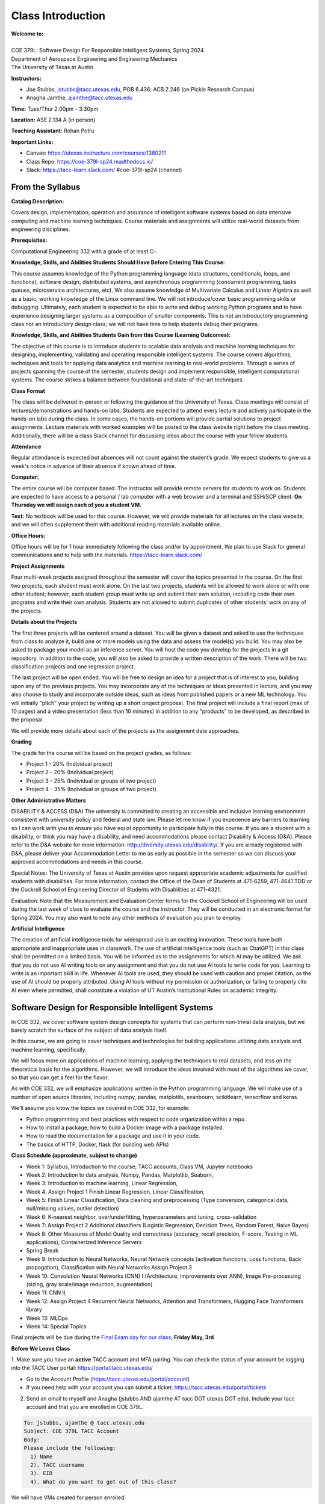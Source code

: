 Class Introduction
==================

| **Welcome to:**
|
| COE 379L: Software Design For Responsible Intelligent Systems, Spring 2024
| Department of Aerospace Engineering and Engineering Mechanics
| The University of Texas at Austin


**Instructors:**

* Joe Stubbs, jstubbs@tacc.utexas.edu, POB 6.436; ACB 2.246 (on Pickle Research Campus) 
* Anagha Jamthe, ajamthe@tacc.utexas.edu


**Time:** Tues/Thur 2:00pm - 3:30pm


**Location:** ASE 2.134 A (in person)


**Teaching Assistant:** Rohan Potru


**Important Links:**

* Canvas: https://utexas.instructure.com/courses/1380211
* Class Repo: https://coe-379l-sp24.readthedocs.io/
* Slack: https://tacc-learn.slack.com/   #coe-379l-sp24 (channel)


From the Syllabus 
~~~~~~~~~~~~~~~~~

**Catalog Description:**

Covers design, implementation, operation and assurance of intelligent software systems based on data intensive 
computing and machine learning techniques. Course materials and assignments will 
utilize real-world datasets from engineering disciplines.

**Prerequisites:**

Computational Engineering 332 with a grade of at least C-.


**Knowledge, Skills, and Abilities Students Should Have Before Entering This Course:**

This course assumes knowledge of the Python programming language (data structures, conditionals, 
loops, and functions), software design, distributed systems, and asynchronous programming (concurrent 
programming, tasks queues, microservice architectures, etc). We also assume knowledge of Multivariate 
Calculus and Linear Algebra as well as a basic, working knowledge of the Linux command line. We 
will not introduce/cover basic programming skills or debugging. Ultimately, each student is expected 
to be able to write and debug working Python programs and to have experience designing larger systems 
as a composition of smaller components. This is not an introductory programming class nor an introductory 
design class; we will not have time to help students debug their programs.


**Knowledge, Skills, and Abilities Students Gain from this Course (Learning Outcomes):**

The objective of this course is to introduce students to scalable data analysis and machine learning 
techniques for designing, implementing, validating and operating responsible intelligent systems. 
The course covers algorithms, techniques and tools for applying data analytics and machine 
learning to real-world problems. Through a series of projects spanning the course of the semester, 
students design and implement responsible, intelligent computational systems. The course strikes 
a balance between foundational and state-of-the-art techniques.


**Class Format**

The class will be delivered in-person or following the guidance of the University of Texas. Class 
meetings will consist of lectures/demonstrations and hands-on labs. Students are expected to attend 
every lecture and actively participate in the hands-on labs during the class. In some cases, 
the hands-on portions will provide partial solutions to project assignments. Lecture materials 
with worked examples will be posted to the class website right before the class meeting. 
Additionally, there will be a class Slack channel for discussing ideas about the course with 
your fellow students.

**Attendance**

Regular attendance is expected but absences will not count against the student’s grade. We expect 
students to give us a week's notice in advance of their absence if known ahead of time.

**Computer:**

The entire course will be computer based. The instructor will provide remote servers for students to 
work on. Students are expected to have access to a 
personal / lab computer with a web browser and a terminal and SSH/SCP client.
**On Thursday we will assign each of you a student VM.**

**Text:**
No textbook will be used for this course. However, we will provide materials for all lectures on the 
class website, and we will often supplement them with additional reading materials available online. 


**Office Hours:**

Office hours will be for 1 hour immediately following the class and/or by appointment. We plan to 
use Slack for general communications and to help with the materials. https://tacc-learn.slack.com/

**Project Assignments**

Four multi-week projects assigned throughout the semester will cover the topics presented in the course. 
On the first two projects, each student must work alone. On the last two projects, students will be 
allowed to work alone or with one other student; however, each student group must write up and submit 
their own solution, including code their own programs and write their own analysis. Students are not 
allowed to submit duplicates of other students’ work on any of the projects.


**Details about the Projects**

The first three projects will be centered around a dataset. You will be given a dataset and asked 
to use the techniques from class to analyze it, build one or more models using the data and assess 
the model(s) you build. You may also be asked to package your model as an inference server. 
You will host the code you develop for the projects in a git repository. In addition to the code, 
you will also be asked to provide a written description of the work. There will be two classification 
projects and one regression project. 

The last project will be open ended. You will be free to design an idea for a project that is of 
interest to you, building upon any of the previous projects. You may incorporate any of the techniques
or ideas presented in lecture, and you may also choose to study and incorporate outside ideas, such as 
ideas from published papers or a new ML technology. You will initially "pitch" your project by 
writing up a short project proposal. The final project will include a final report (max of 10 pages)
and a video presentation (less than 10 minutes) in addition to any "products" to be developed, as 
described in the proposal. 

We will provide more details about each of the projects as the assignment date approaches. 

**Grading**

The grade for the course will be based on the project grades, as follows:

* Project 1 - 20% (Individual project)
* Project 2 - 20% (Individual project)
* Project 3 - 25% (Individual or groups of two project)
* Project 4 - 35% (Individual or groups of two project)


**Other Administrative Matters**

DISABILITY & ACCESS (D&A)
The university is committed to creating an accessible and inclusive learning environment consistent 
with university policy and federal and state law. Please let me know if you experience any 
barriers to learning so I can work with you to ensure you have equal opportunity to participate 
fully in this course. If you are a student with a disability, or think you may have a disability, 
and need accommodations please contact Disability & Access (D&A). Please refer to the D&A website 
for more information: http://diversity.utexas.edu/disability/. If you are already registered with 
D&A, please deliver your Accommodation Letter to me as early as possible in the semester so we 
can discuss your approved accommodations and needs in this course.

Special Notes:
The University of Texas at Austin provides upon request appropriate academic adjustments for 
qualified students with disabilities. For more information, contact the Office of the Dean of 
Students at 471-6259, 471-4641 TDD or the Cockrell School of Engineering Director of Students with 
Disabilities at 471-4321.

Evaluation:
Note that the Measurement and Evaluation Center forms for the Cockrell School of Engineering will 
be used during the last week of class to evaluate the course and the instructor. They will be 
conducted in an electronic format for Spring 2024. You may also want to note any other methods of 
evaluation you plan to employ.

**Artificial Intelligence**

The creation of artificial intelligence tools for widespread use is an exciting innovation. These 
tools have both appropriate and inappropriate uses in classwork. The use of artificial intelligence 
tools (such as ChatGPT) in this class shall be permitted on a limited basis. You will be informed 
as to the assignments for which AI may be utilized. We ask that you do not use AI writing tools on 
any assignment and that you do not use AI tools to write code for you. Learning to write is an 
important skill in life. Whenever AI tools are used, they should be used with caution and proper 
citation, as the use of AI should be properly attributed. Using AI tools without my permission 
or authorization, or failing to properly cite AI even where permitted, shall constitute a violation of 
UT Austin’s Institutional Rules on academic integrity.



Software Design for Responsible Intelligent Systems 
~~~~~~~~~~~~~~~~~~~~~~~~~~~~~~~~~~~~~~~~~~~~~~~~~~~~

In COE 332, we cover software system design concepts for systems that can perform non-trivial data analysis, 
but we barely scratch the surface of the subject of data analysis itself. 

In this course, we are going to cover techniques and technologies for building applications utilizing 
data analysis and machine learning, specifically.  

We will focus more on applications of machine learning, applying the techniques to real datasets, and less 
on the theoretical basis for the algorithms. However, we 
will introduce the ideas involved with most of the algorithms we cover, so that you can get a feel 
for the flavor. 

As with COE 332, we will emphasize applications written in the Python programming language. We will make use 
of a number of open source libraries, including numpy, pandas, matplotlib, seanbourn, scikitlearn, tensorflow 
and keras. 

We'll assume you know the topics we covered in COE 332, for example:

* Python programming and best practices with respect to code organization within a repo. 
* How to install a package; how to build a Docker image with a package installed. 
* How to read the documentation for a package and use it in your code. 
* The basics of HTTP, Docker, flask (for building web APIs) 


**Class Schedule (approximate, subject to change)**

* Week 1: Syllabus, Introduction to the course; TACC accounts, Class VM, Jupyter notebooks
* Week 2: Introduction to data analysis, Numpy, Pandas, Matplotlib, Seaborn, 
* Week 3: Introduction to machine learning, Linear Regression, 
* Week 4: Assign Project 1 Finish Linear Regression, Linear Classification, 
* Week 5: Finish Linear Classification, Data cleaning and preprocessing (Type conversion, categorical data, null/missing values, outlier detection) 
* Week 6: K-nearest neighbor, over/underfitting, hyperparameters and tuning, cross-validation 
* Week 7: Assign Project 2 Additional classifiers (Logistic Regression, Decision Trees, Random Forest, Naive Bayes)
* Week 8: Other Measures of Model Quality and correctness (accuracy, recall precision, F-score, Testing in ML applications), Containerized Inference Servers

* Spring Break 

* Week 9: Introduction to Neural Networks, Neural Network concepts (activation functions, Loss functions, Back propagation), Classification with Neural Networks Assign Project 3 
* Week 10: Convolution Neural Networks (CNN) I (Architecture, improvements over ANN), Image Pre-processing (sizing, gray scale/image reduction, augmentation) 
* Week 11: CNN II, 
* Week 12: Assign Project 4 Recurrent Neural Networks, Attention and Transformers, Hugging Face Transformers library
* Week 13: MLOps
* Week 14: Special Topics

Final projects will be due during the `Final Exam day for our class <https://registrar.utexas.edu/schedules/242/finals>`_; **Friday May, 3rd**


**Before We Leave Class**

1. Make sure you have an **active** TACC account and MFA pairing. You can check the status of your account be 
logging into the TACC User portal: https://portal.tacc.utexas.edu/

* Go to the Account Profile (https://tacc.utexas.edu/portal/account) 
* If you need help with your account you can submit a ticket: https://tacc.utexas.edu/portal/tickets

2. Send an email to myself and Anagha (jstubbs AND ajamthe AT tacc DOT utexas DOT edu). 
   Include your tacc account and that you are enrolled in COE 379L.

.. code-block:: bash 

    To: jstubbs, ajamthe @ tacc.utexas.edu
    Subject: COE 379L TACC Account
    Body: 
    Please include the following: 
      1) Name
      2). TACC username 
      3). EID 
      4). What do you want to get out of this class?

We will have VMs created for person enrolled. 

**Future Classes**

Bring your laptop computer to class for each lecture. Next time, we will make sure everyone can connect to their 
student VM. 


  

